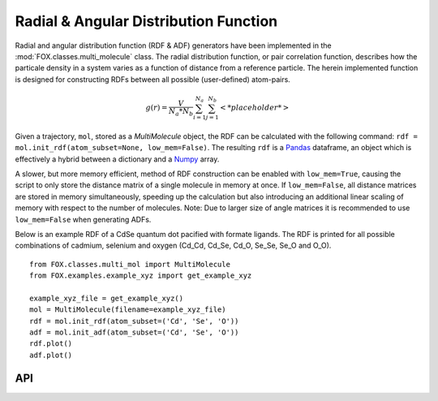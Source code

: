 .. _RDF:

Radial & Angular Distribution Function
======================================

Radial and angular distribution function (RDF & ADF) generators have been
implemented in the :mod:`FOX.classes.multi_molecule` class.
The radial distribution function, or pair correlation function, describes how
the particale density in a system varies as a function of distance from a
reference particle. The herein implemented function is designed for
constructing RDFs between all possible (user-defined) atom-pairs.

.. math::

    g(r) =
    \frac{V}{N_a*N_b} \sum_{i=1}^{N_a} \sum_{j=1}^{N_b} \left< *placeholder* \right>


Given a trajectory, ``mol``, stored as a *MultiMolecule* object, the RDF can be
calculated with the following
command: ``rdf = mol.init_rdf(atom_subset=None, low_mem=False)``.
The resulting ``rdf`` is a Pandas_ dataframe, an object which is effectively a
hybrid between a dictionary and a Numpy_ array.

A slower, but more memory efficient, method of RDF construction can be enabled
with ``low_mem=True``, causing the script to only store the distance matrix
of a single molecule in memory at once. If ``low_mem=False``, all distance
matrices are stored in memory simultaneously, speeding up the calculation
but also introducing an additional linear scaling of memory with respect to
the number of molecules.
Note: Due to larger size of angle matrices it is recommended to use
``low_mem=False`` when generating ADFs.

Below is an example RDF of a CdSe quantum dot pacified with formate ligands.
The RDF is printed for all possible combinations of cadmium, selenium and
oxygen (Cd_Cd, Cd_Se, Cd_O, Se_Se, Se_O and O_O).

::

    from FOX.classes.multi_mol import MultiMolecule
    from FOX.examples.example_xyz import get_example_xyz

    example_xyz_file = get_example_xyz()
    mol = MultiMolecule(filename=example_xyz_file)
    rdf = mol.init_rdf(atom_subset=('Cd', 'Se', 'O'))
    adf = mol.init_adf(atom_subset=('Cd', 'Se', 'O'))
    rdf.plot()
    adf.plot()


.. plot::

    from FOX.classes.multi_mol import MultiMolecule
    from FOX.examples.example_xyz import get_example_xyz
    atoms = ('Cd', 'Se', 'O')
    xyz_file = get_example_xyz()
    mol = MultiMolecule(filename=xyz_file)
    rdf = mol.init_rdf(atom_subset=atoms)
    adf = mol.init_adf(atom_subset=atoms)
    rdf.plot()
    adf.plot()

API
---

.. automethod:: FOX.classes.multi_mol.MultiMolecule.init_rdf
    :noindex:

.. automethod:: FOX.classes.multi_mol.MultiMolecule.init_adf
    :noindex:

.. _Numpy: https://www.numpy.org/
.. _Pandas: https://pandas.pydata.org/
.. _plams.Settings: https://www.scm.com/doc/plams/components/settings.html
.. _plams.Molecule: https://www.scm.com/doc/plams/components/molecule.html#id1
.. _np.ndarray: https://docs.scipy.org/doc/numpy/reference/generated/numpy.ndarray.html
.. _np.float64: https://docs.scipy.org/doc/numpy/user/basics.types.html#array-types-and-conversions-between-types
.. _np.int64: https://docs.scipy.org/doc/numpy/user/basics.types.html#array-types-and-conversions-between-types
.. _pd.DataFrame: https://pandas.pydata.org/pandas-docs/stable/reference/api/pandas.DataFrame.html
.. _dict: https://docs.python.org/3/library/stdtypes.html#dict
.. _list: https://docs.python.org/3/library/stdtypes.html#list
.. _tuple: https://docs.python.org/3/library/stdtypes.html#tuple
.. _str: https://docs.python.org/3/library/stdtypes.html#str
.. _int: https://docs.python.org/3/library/functions.html#int
.. _float: https://docs.python.org/3/library/functions.html#float
.. _None: https://docs.python.org/3/library/constants.html#None

.. |plams.Molecule| replace:: *plams.Molecule*
.. |plams.Settings| replace:: *plams.Settings*
.. |np.ndarray| replace:: *np.ndarray*
.. |np.float64| replace:: *np.float64*
.. |np.int64| replace:: *np.int64*
.. |pd.DataFrame| replace:: *pd.DataFrame*
.. |dict| replace:: *dict*
.. |list| replace:: *list*
.. |tuple| replace:: *tuple*
.. |str| replace:: *str*
.. |int| replace:: *int*
.. |float| replace:: *float*
.. |None| replace:: *None*
